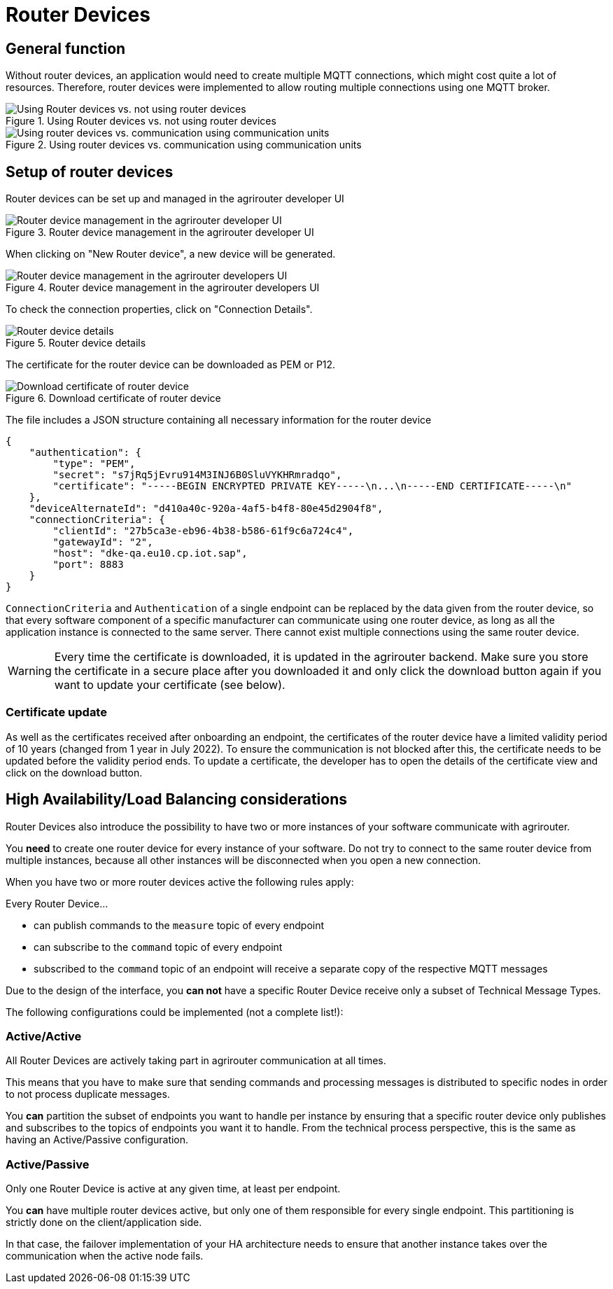 = Router Devices
:imagesdir: _images/

== General function
Without router devices, an application would need to create multiple MQTT connections, which might cost quite a lot of resources. Therefore, router devices were implemented to allow routing multiple connections using one MQTT broker.

.Using Router devices vs. not using router devices
image::graphs/router-devices2.SVG[Using Router devices vs. not using router devices]

.Using router devices vs. communication using communication units
image::graphs/router-devices1.SVG[Using router devices vs. communication using communication units]

== Setup of router devices
Router devices can be set up and managed in the agrirouter developer UI

.Router device management in the agrirouter developer UI
image::general/router-devices-screen1.png[Router device management in the agrirouter developer UI]

When clicking on "New Router device", a new device will be generated.

.Router device management in the agrirouter developers UI
image::general/router-devices-screen2.png[Router device management in the agrirouter developers UI]

To check the connection properties, click on "Connection Details".

.Router device details
image::general/router-devices-screen3.png[Router device details]

The certificate for the router device can be downloaded as PEM or P12.

.Download certificate of router device
image::general/router-devices-screen4.png[Download certificate of router device]

The file includes a JSON structure containing all necessary information for the router device
[source,json]
----
{
    "authentication": {
        "type": "PEM",
        "secret": "s7jRq5jEvru914M3INJ6B0SluVYKHRmradqo",
        "certificate": "-----BEGIN ENCRYPTED PRIVATE KEY-----\n...\n-----END CERTIFICATE-----\n"
    },
    "deviceAlternateId": "d410a40c-920a-4af5-b4f8-80e45d2904f8",
    "connectionCriteria": {
        "clientId": "27b5ca3e-eb96-4b38-b586-61f9c6a724c4",
        "gatewayId": "2",
        "host": "dke-qa.eu10.cp.iot.sap",
        "port": 8883
    }
}
----

`ConnectionCriteria` and `Authentication` of a single endpoint can be replaced by the data given from the router device, so that every software component of a specific manufacturer can communicate using one router device, as long as all the application instance is connected to the same server. There cannot exist multiple connections using the same router device.

[WARNING]
====
Every time the certificate is downloaded, it is updated in the agrirouter backend. Make sure you store the certificate in a secure place after you downloaded it and only click the download button again if you want to update your certificate (see below).
====

=== Certificate update

As well as the certificates received after onboarding an endpoint, the certificates of the router device have a limited validity period of 10 years (changed from 1 year in July 2022). To ensure the communication is not blocked after this, the certificate needs to be updated before the validity period ends. To update a certificate, the developer has to open the details of the certificate view and click on the download button.

== High Availability/Load Balancing considerations

Router Devices also introduce the possibility to have two or more instances of your software communicate with agrirouter.

You *need* to create one router device for every instance of your software. Do not try to connect to the same router device from multiple instances, because all other instances will be disconnected when you open a new connection.

When you have two or more router devices active the following rules apply:

Every Router Device...

* can publish commands to the `measure` topic of every endpoint
* can subscribe to the `command` topic of every endpoint
* subscribed to the `command` topic of an endpoint will receive a separate copy of the respective MQTT messages

Due to the design of the interface, you *can not* have a specific Router Device receive only a subset of Technical Message Types.

The following configurations could be implemented (not a complete list!):

=== Active/Active

All Router Devices are actively taking part in agrirouter communication at all times.

This means that you have to make sure that sending commands and processing messages is distributed to specific nodes in order to not process duplicate messages.

You *can* partition the subset of endpoints you want to handle per instance by ensuring that a specific router device only publishes and subscribes to the topics of endpoints you want it to handle. From the technical process perspective, this is the same as having an Active/Passive configuration.

=== Active/Passive

Only one Router Device is active at any given time, at least per endpoint.

You *can* have multiple router devices active, but only one of them responsible for every single endpoint. This partitioning is strictly done on the client/application side.

In that case, the failover implementation of your HA architecture needs to ensure that another instance takes over the communication when the active node fails.
